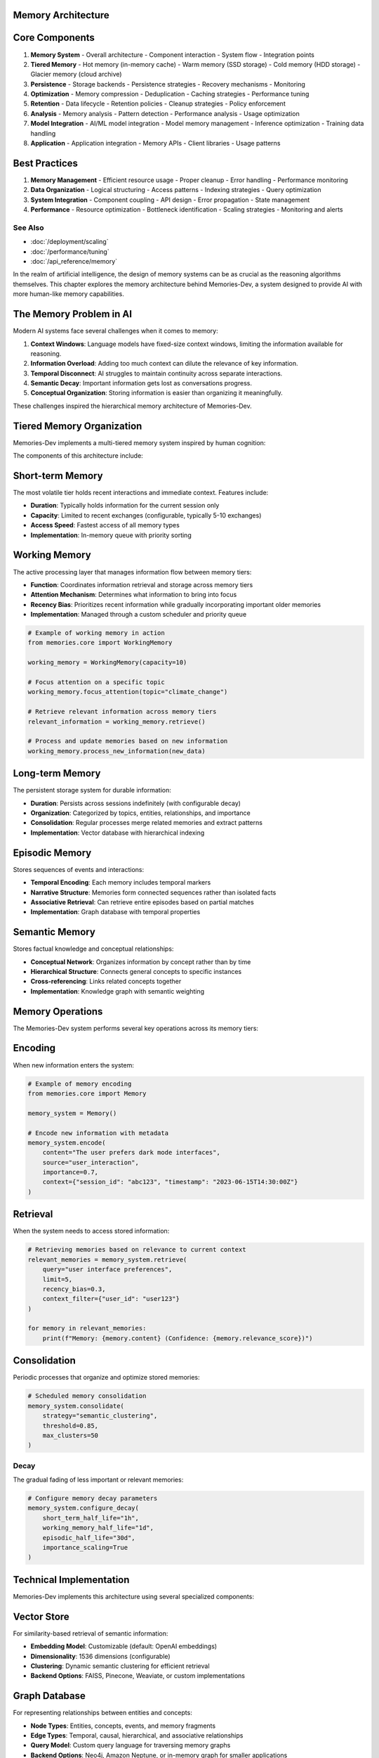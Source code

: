 Memory Architecture
===================

Core Components
==============

1. **Memory System**
   - Overall architecture
   - Component interaction
   - System flow
   - Integration points

2. **Tiered Memory**
   - Hot memory (in-memory cache)
   - Warm memory (SSD storage)
   - Cold memory (HDD storage)
   - Glacier memory (cloud archive)

3. **Persistence**
   - Storage backends
   - Persistence strategies
   - Recovery mechanisms
   - Monitoring

4. **Optimization**
   - Memory compression
   - Deduplication
   - Caching strategies
   - Performance tuning

5. **Retention**
   - Data lifecycle
   - Retention policies
   - Cleanup strategies
   - Policy enforcement

6. **Analysis**
   - Memory analysis
   - Pattern detection
   - Performance analysis
   - Usage optimization

7. **Model Integration**
   - AI/ML model integration
   - Model memory management
   - Inference optimization
   - Training data handling

8. **Application**
   - Application integration
   - Memory APIs
   - Client libraries
   - Usage patterns

Best Practices
=============

1. **Memory Management**
   - Efficient resource usage
   - Proper cleanup
   - Error handling
   - Performance monitoring

2. **Data Organization**
   - Logical structuring
   - Access patterns
   - Indexing strategies
   - Query optimization

3. **System Integration**
   - Component coupling
   - API design
   - Error propagation
   - State management

4. **Performance**
   - Resource optimization
   - Bottleneck identification
   - Scaling strategies
   - Monitoring and alerts

See Also
--------

* :doc:`/deployment/scaling`
* :doc:`/performance/tuning`
* :doc:`/api_reference/memory`

.. contents:: In this chapter
   :local:
   :depth: 2

In the realm of artificial intelligence, the design of memory systems can be as crucial as the reasoning algorithms themselves. This chapter explores the memory architecture behind Memories-Dev, a system designed to provide AI with more human-like memory capabilities.

The Memory Problem in AI
=======================

Modern AI systems face several challenges when it comes to memory:

1. **Context Windows**: Language models have fixed-size context windows, limiting the information available for reasoning.
2. **Information Overload**: Adding too much context can dilute the relevance of key information.
3. **Temporal Disconnect**: AI struggles to maintain continuity across separate interactions.
4. **Semantic Decay**: Important information gets lost as conversations progress.
5. **Conceptual Organization**: Storing information is easier than organizing it meaningfully.

These challenges inspired the hierarchical memory architecture of Memories-Dev.

Tiered Memory Organization
=========================

Memories-Dev implements a multi-tiered memory system inspired by human cognition:

.. mermaid::

   graph TB
       subgraph "Memory Architecture"
           A[Input Data] --> B[Short-term Memory]
           B --> C[Working Memory]
           C --> D[Long-term Memory]
           
           C --> E[Episodic Memory]
           D --> F[Semantic Memory]
           D --> G[Procedural Memory]
           
           H[Memory Manager] --> B
           H --> C
           H --> D
           H --> E
           H --> F
           H --> G
           
           I[Consolidation Engine] --> D
           I --> F
           C --> I
       end
       
       style B fill:#ffcccc,stroke:#333,stroke-width:2px
       style C fill:#ccffcc,stroke:#333,stroke-width:2px
       style D fill:#ccccff,stroke:#333,stroke-width:2px
       style E fill:#ffffcc,stroke:#333,stroke-width:2px
       style F fill:#ffccff,stroke:#333,stroke-width:2px
       style G fill:#ccffff,stroke:#333,stroke-width:2px
       style H fill:#f5f5f5,stroke:#333,stroke-width:2px
       style I fill:#f5f5f5,stroke:#333,stroke-width:2px

.. mermaid::

   graph TB
       subgraph "Memory Tiers"
           A[Hot Memory<br>Real-time Data] --> B[Warm Memory<br>Recent History]
           B --> C[Cold Memory<br>Historical Data]
           C --> D[Glacier Memory<br>Archival Data]
           
           E[Access Speed] -.- A
           F[Storage Cost] -.- D
           
           G[Memory Manager] --> A
           G --> B
           G --> C
           G --> D
       end
       
       style A fill:#ff6b6b,stroke:#333,stroke-width:2px,color:#fff
       style B fill:#4ecdc4,stroke:#333,stroke-width:2px,color:#fff
       style C fill:#45b7d1,stroke:#333,stroke-width:2px,color:#fff
       style D fill:#2c3e50,stroke:#333,stroke-width:2px,color:#fff
       style G fill:#f5f5f5,stroke:#333,stroke-width:2px

The components of this architecture include:

Short-term Memory
================

The most volatile tier holds recent interactions and immediate context. Features include:

- **Duration**: Typically holds information for the current session only
- **Capacity**: Limited to recent exchanges (configurable, typically 5-10 exchanges)
- **Access Speed**: Fastest access of all memory types
- **Implementation**: In-memory queue with priority sorting

Working Memory
=============

The active processing layer that manages information flow between memory tiers:

- **Function**: Coordinates information retrieval and storage across memory tiers
- **Attention Mechanism**: Determines what information to bring into focus
- **Recency Bias**: Prioritizes recent information while gradually incorporating important older memories
- **Implementation**: Managed through a custom scheduler and priority queue

.. code-block:: python

    # Example of working memory in action
    from memories.core import WorkingMemory
    
    working_memory = WorkingMemory(capacity=10)
    
    # Focus attention on a specific topic
    working_memory.focus_attention(topic="climate_change")
    
    # Retrieve relevant information across memory tiers
    relevant_information = working_memory.retrieve()
    
    # Process and update memories based on new information
    working_memory.process_new_information(new_data)

Long-term Memory
===============

The persistent storage system for durable information:

- **Duration**: Persists across sessions indefinitely (with configurable decay)
- **Organization**: Categorized by topics, entities, relationships, and importance
- **Consolidation**: Regular processes merge related memories and extract patterns
- **Implementation**: Vector database with hierarchical indexing

Episodic Memory
==============

Stores sequences of events and interactions:

- **Temporal Encoding**: Each memory includes temporal markers
- **Narrative Structure**: Memories form connected sequences rather than isolated facts
- **Associative Retrieval**: Can retrieve entire episodes based on partial matches
- **Implementation**: Graph database with temporal properties

Semantic Memory
==============

Stores factual knowledge and conceptual relationships:

- **Conceptual Network**: Organizes information by concept rather than by time
- **Hierarchical Structure**: Connects general concepts to specific instances
- **Cross-referencing**: Links related concepts together
- **Implementation**: Knowledge graph with semantic weighting

Memory Operations
================

The Memories-Dev system performs several key operations across its memory tiers:

Encoding
========

When new information enters the system:

.. code-block:: python

    # Example of memory encoding
    from memories.core import Memory
    
    memory_system = Memory()
    
    # Encode new information with metadata
    memory_system.encode(
        content="The user prefers dark mode interfaces",
        source="user_interaction",
        importance=0.7,
        context={"session_id": "abc123", "timestamp": "2023-06-15T14:30:00Z"}
    )

Retrieval
=========

When the system needs to access stored information:

.. code-block:: python

    # Retrieving memories based on relevance to current context
    relevant_memories = memory_system.retrieve(
        query="user interface preferences",
        limit=5,
        recency_bias=0.3,
        context_filter={"user_id": "user123"}
    )
    
    for memory in relevant_memories:
        print(f"Memory: {memory.content} (Confidence: {memory.relevance_score})")

Consolidation
============

Periodic processes that organize and optimize stored memories:

.. code-block:: python

    # Scheduled memory consolidation
    memory_system.consolidate(
        strategy="semantic_clustering",
        threshold=0.85,
        max_clusters=50
    )

Decay
-----

The gradual fading of less important or relevant memories:

.. code-block:: python

    # Configure memory decay parameters
    memory_system.configure_decay(
        short_term_half_life="1h",
        working_memory_half_life="1d",
        episodic_half_life="30d",
        importance_scaling=True
    )

Technical Implementation
======================

Memories-Dev implements this architecture using several specialized components:

Vector Store
===========

For similarity-based retrieval of semantic information:

- **Embedding Model**: Customizable (default: OpenAI embeddings)
- **Dimensionality**: 1536 dimensions (configurable)
- **Clustering**: Dynamic semantic clustering for efficient retrieval
- **Backend Options**: FAISS, Pinecone, Weaviate, or custom implementations

Graph Database
=============

For representing relationships between entities and concepts:

- **Node Types**: Entities, concepts, events, and memory fragments
- **Edge Types**: Temporal, causal, hierarchical, and associative relationships
- **Query Model**: Custom query language for traversing memory graphs
- **Backend Options**: Neo4j, Amazon Neptune, or in-memory graph for smaller applications

Scheduler
=========

For managing memory operations across time:

- **Consolidation Jobs**: Periodic tasks that organize and optimize memories
- **Decay Functions**: Time-based functions that reduce memory salience
- **Attention Cycling**: Algorithms that cycle focus across important topics
- **Execution Model**: Asynchronous execution with configurable priorities

Memory Primitives
================

The building blocks of the memory system include:

- **Memory Fragment**: The fundamental unit of stored information
- **Memory Cluster**: A group of related memory fragments
- **Memory Chain**: A sequence of temporally related memories
- **Memory Graph**: A network of interconnected memory elements
- **Memory Operation**: A function that transforms or retrieves memories

Customizing the Architecture
==========================

Memories-Dev allows extensive customization of its memory architecture:

.. code-block:: python

    from memories.core import MemorySystem
    from memories.storage import VectorStore, GraphStore
    from memories.config import MemoryConfig
    
    # Create custom storage backends
    vector_store = VectorStore(
        embedding_model="text-embedding-ada-002",
        persistent_path="./memory_vectors"
    )
    
    graph_store = GraphStore(
        connection_string="bolt://localhost:7687",
        auth=("neo4j", "password")
    )
    
    # Configure memory system
    memory_config = MemoryConfig(
        short_term_capacity=15,
        working_memory_capacity=30,
        consolidation_schedule="0 */3 * * *",  # Every 3 hours
        importance_threshold=0.4,
        recency_weight=0.7
    )
    
    # Initialize the memory system with custom components
    memory_system = MemorySystem(
        vector_store=vector_store,
        graph_store=graph_store,
        config=memory_config
    )

Future Directions
================

The memory architecture of Memories-Dev continues to evolve, with several promising directions:

1. **Neural Memory Models**: Integrating differentiable neural memory components
2. **Dreaming**: Implementing background processes for memory reorganization during idle times
3. **Cross-modal Memories**: Supporting memories that span text, images, and other modalities
4. **Collaborative Memory**: Enabling memory sharing across multiple agent instances
5. **Meta-memory**: Developing awareness of memory reliability and completeness

Summary
-------

The Memories-Dev architecture represents a sophisticated approach to AI memory, drawing inspiration from cognitive science while implementing practical solutions for AI systems. By organizing memory into specialized tiers and implementing operations like encoding, retrieval, consolidation, and decay, the system enables more human-like memory capabilities in AI agents.

In the next chapter, we'll explore how this architecture is applied in practical use cases, demonstrating the power of memory-enhanced AI.

================================
Tiered Earth Memory Architecture
================================

The Stratified Nature of Earth Memory
===================================

Just as Earth itself preserves evidence of its history in stratified layers, The Memory Codex organizes planetary observations into temporal tiers. This graduated system enables AI to understand Earth across multiple timescales—from real-time environmental changes to geological epochs.

.. image:: ../_static/images/architecture/memory_tiers.png
   :alt: Earth Memory Tiers
   :align: center
   :width: 90%

The tiered architecture solves a fundamental problem in Earth-grounded AI: balancing immediacy with historical context, detail with broad patterns, and recent observations with evolutionary trends.

.. raw:: html

   <div class="book-quote">
      <blockquote>
         "To truly understand Earth, an AI system must reason across multiple time horizons simultaneously—from the most recent satellite pass to the billion-year history of continental drift."
      </blockquote>
   </div>

The Four Memory Tiers
====================

The Memory Codex organizes Earth observations into four distinct temporal tiers:

.. mermaid::

   graph TD
       A[Earth Memory System] --> B[Hot Memory]
       A --> C[Warm Memory]
       A --> D[Cold Memory]
       A --> E[Glacier Memory]
       
       style A fill:#2d6a4f,stroke:#333,stroke-width:1px,color:white
       style B fill:#d00000,stroke:#333,stroke-width:1px,color:white
       style C fill:#ffaa00,stroke:#333,stroke-width:1px,color:white
       style D fill:#0077b6,stroke:#333,stroke-width:1px,color:white
       style E fill:#adb5bd,stroke:#333,stroke-width:1px,color:white

Each tier serves a distinct purpose in the Earth Memory architecture:

Hot Memory: Real-Time Earth State
===============================

Hot Memory captures Earth's immediate state—real-time observations from satellites, sensor networks, and environmental monitoring systems. This tier maintains the highest temporal and spatial resolution but has the shortest retention period.

**Key characteristics:**

- **Temporal Range**: Minutes to days
- **Update Frequency**: Near real-time to hourly
- **Resolution**: Highest available (sub-meter to 10m)
- **Primary Sources**: Direct satellite feeds, IoT sensors, weather systems
- **Retention Period**: 7-30 days
- **Memory Footprint**: Largest per time unit
- **Primary Use Cases**: Disaster response, weather forecasting, traffic monitoring

.. code-block:: python

   # Creating a Hot Memory instance
   from memories.earth import Observatory, MemoryTier
   
   observatory = Observatory(name="climate-observatory")
   
   # Initialize a Hot Memory tier for wildfire monitoring
   wildfire_memory = observatory.create_memory(
       name="active-wildfires",
       memory_tier=MemoryTier.HOT,
       data_sources=["modis-fire", "viirs", "sentinel-2"],
       update_frequency="hourly",
       resolution="375m",  # VIIRS resolution
       retention_days=14
   )
   
   # Get current active fire detections
   active_fires = wildfire_memory.get_current_state()
   print(f"Currently tracking {len(active_fires.features)} fire events")

Warm Memory: Seasonal and Annual Patterns
======================================

Warm Memory captures seasonal, annual, and multi-year patterns across Earth systems. This tier allows AI to understand cyclical changes, track year-over-year trends, and recognize normal vs. anomalous conditions.

**Key characteristics:**

- **Temporal Range**: Months to 5 years
- **Update Frequency**: Daily to weekly
- **Resolution**: Medium (10m to 100m)
- **Primary Sources**: Processed satellite data, climate records, aggregated measurements
- **Retention Period**: 1-5 years
- **Memory Footprint**: Medium-large
- **Primary Use Cases**: Agricultural planning, seasonal forecasting, urban growth tracking

.. code-block:: python

   # Creating a Warm Memory instance
   from memories.earth import MemoryTier, DataSource
   
   # Initialize a Warm Memory tier for vegetation tracking
   vegetation_memory = observatory.create_memory(
       name="vegetation-ndvi",
       memory_tier=MemoryTier.WARM,
       data_sources=[DataSource.LANDSAT, DataSource.SENTINEL_2],
       update_frequency="weekly",
       resolution="30m",  # Landsat resolution
       retention_years=3,
       aggregation_method="monthly-maximum"  # Store monthly maximum NDVI
   )
   
   # Compare current vegetation with previous year
   current_ndvi = vegetation_memory.get_current_state()
   previous_year = vegetation_memory.get_state(years_ago=1)
   
   change_map = vegetation_memory.compare(current_ndvi, previous_year)
   print(f"Areas with 50%+ decline: {change_map.get_area_with_decline(0.5)} km²")

Cold Memory: Historical Records
============================

Cold Memory preserves decade-scale Earth history, enabling AI to understand long-term trends, climate patterns, and systematic changes. This tier balances resolution with historical depth.

**Key characteristics:**

- **Temporal Range**: 5-50 years
- **Update Frequency**: Monthly to yearly
- **Resolution**: Medium-low (100m to 1km)
- **Primary Sources**: Historical satellite archives, climate reanalysis, processed collections
- **Retention Period**: 10-50 years
- **Memory Footprint**: Medium
- **Primary Use Cases**: Climate analysis, urbanization tracking, ecosystem change assessment

.. code-block:: python

   # Creating a Cold Memory instance
   from memories.earth import MemoryTier, SpatialResolution
   
   # Initialize a Cold Memory tier for sea ice tracking
   sea_ice_memory = observatory.create_memory(
       name="arctic-sea-ice",
       memory_tier=MemoryTier.COLD,
       data_sources=["nsidc-sea-ice", "modis-ice"],
       update_frequency="monthly",
       resolution=SpatialResolution.ONE_KM,
       retention_years=40,
       region="arctic",
       include_uncertainty=True
   )
   
   # Analyze September minimum extent over time
   september_minima = sea_ice_memory.get_annual_minimum(month=9)
   
   # Calculate trend
   trend = sea_ice_memory.calculate_trend(september_minima)
   print(f"Arctic sea ice declining at {trend.rate_km2_per_decade} km² per decade")
   print(f"Statistical significance: p={trend.p_value}")

Glacier Memory: Geological Timescales
==================================

Glacier Memory preserves information across geological timescales, allowing AI to understand Earth's deepest patterns—continental drift, evolutionary history, and climate epochs.

**Key characteristics:**

- **Temporal Range**: 50+ years to geological timescales
- **Update Frequency**: Yearly or longer
- **Resolution**: Low (1km to 100km)
- **Primary Sources**: Paleoclimate records, geological surveys, historical reconstructions
- **Retention Period**: Indefinite
- **Memory Footprint**: Smallest per time unit
- **Primary Use Cases**: Geological analysis, evolutionary studies, deep climate patterns

.. code-block:: python

   # Creating a Glacier Memory instance
   from memories.earth import MemoryTier, TimeScale
   
   # Initialize a Glacier Memory tier for climate reconstruction
   paleo_climate = observatory.create_memory(
       name="holocene-climate",
       memory_tier=MemoryTier.GLACIER,
       data_sources=["ice-cores", "ocean-sediments", "tree-rings"],
       update_frequency="decade",
       temporal_resolution="century",
       time_range=TimeScale.YEARS_12000_BP_TO_PRESENT,
       spatial_resolution="regional",
       confidence_tracking=True
   )
   
   # Analyze temperature over the Holocene
   temperature_record = paleo_climate.get_global_temperature()
   
   # Identify rapid climate transitions
   transitions = paleo_climate.identify_transitions(
       temperature_record, 
       threshold_celsius=0.5,
       max_transition_years=100
   )
   
   for t in transitions:
       print(f"Rapid transition at {t.years_bp} BP: {t.temp_change}°C over {t.duration} years")

Memory Flow Between Tiers
==========================

Earth observations naturally flow between memory tiers as they age, with information transforming at each transition:

.. mermaid::

   flowchart LR
       subgraph Sources
           sat[Satellite Data]
           sen[Sensor Networks]
           sur[Field Surveys]
       end
       
       subgraph Memory System
           hot[Hot Memory]
           warm[Warm Memory]
           cold[Cold Memory]
           glacier[Glacier Memory]
       end
       
       sat --> hot
       sen --> hot
       sur --> hot
       
       hot -- Aggregation --> warm
       warm -- Compression --> cold
       cold -- Distillation --> glacier
       
       classDef sources fill:#f4f4f4,stroke:#333,stroke-width:1px
       classDef memory fill:#2d6a4f,stroke:#333,stroke-width:1px,color:white
       
       class Sources sources
       class hot,warm,cold,glacier memory

The transition of data between memory tiers involves several key processes:

1. **Aggregation**: As observations move from Hot to Warm Memory, high-frequency data is aggregated into statistical summaries, patterns, and representative samples.

2. **Compression**: Moving from Warm to Cold Memory involves dimension reduction, spatial downsampling, and feature extraction to preserve essential information while reducing storage requirements.

3. **Distillation**: The transition to Glacier Memory extracts only the most significant signals, patterns, and anomalies that have proven meaningful over decades of observation.

Each tier applies scientific verification, uncertainty quantification, and provenance tracking to maintain Earth Memory's empirical grounding.

Memory Resolution Trade-offs
==========================

The Memory Codex handles resolution trade-offs across spatial, temporal, and semantic dimensions:

.. list-table::
   :header-rows: 1
   :widths: 20 20 20 20 20
   
   * - Memory Tier
     - Spatial Resolution
     - Temporal Resolution
     - Update Frequency
     - Semantic Depth
   * - **Hot Memory**
     - Highest (1-30m)
     - Minutes to Hours
     - Near Real-time
     - Raw Observations
   * - **Warm Memory**
     - High (10-100m)
     - Days to Months
     - Daily/Weekly
     - Patterns & Statistics
   * - **Cold Memory**
     - Medium (100m-1km)
     - Yearly
     - Monthly
     - Trends & Relationships
   * - **Glacier Memory**
     - Low (1km+)
     - Decades/Centuries
     - Yearly
     - Core Earth Processes

These resolution trade-offs are managed through adaptive algorithms that preserve critical information while reducing storage and processing requirements for older data.

Memory Provenance and Scientific Integrity
=======================================

The Memory Codex maintains strict scientific integrity through comprehensive provenance tracking:

.. code-block:: python

   # Examining provenance for a specific observation
   from memories.earth import Observatory, ProvenanceLevel
   
   observatory = Observatory(name="forest-monitor")
   forest_memory = observatory.get_memory("global-forest-cover")
   
   # Select a specific region
   amazon_region = forest_memory.get_region("amazon-basin")
   
   # Extract provenance information at detailed level
   provenance = amazon_region.get_provenance(level=ProvenanceLevel.DETAILED)
   
   print(f"Primary data sources: {provenance.sources}")
   print(f"Processing algorithms: {provenance.algorithms}")
   print(f"Validation methods: {provenance.validation}")
   print(f"Uncertainty metrics: {provenance.uncertainty}")
   print(f"Last updated: {provenance.last_update}")
   print(f"Responsible scientist: {provenance.attribution}")

Every observation stored in the Earth Memory system includes:

1. **Source Attribution**: Original data source, sensor specifications, and acquisition parameters
2. **Processing Lineage**: All algorithms and transformations applied to the data
3. **Validation Methods**: Techniques used to verify observation accuracy
4. **Uncertainty Quantification**: Statistical measures of confidence and error bounds
5. **Scientific Review**: Level of expert validation and peer review

This comprehensive provenance system ensures that Earth Memory remains grounded in verifiable physical measurements rather than statistical hallucinations.

Implementation Considerations
==========================

When implementing a tiered Earth Memory architecture, consider these best practices:

1. **Storage Strategy**: Match storage technologies to tier requirements:
   - Hot Memory: High-performance databases or in-memory systems
   - Warm Memory: Fast object storage with good query capabilities
   - Cold Memory: Cost-effective cloud storage with medium retrieval times
   - Glacier Memory: Long-term archival storage with scientific metadata

2. **Computational Resources**: Allocate computing power appropriately:
   - Hot Memory: Dedicated high-performance computing for real-time processing
   - Warm Memory: Scheduled batch processing with on-demand capabilities
   - Cold Memory: Periodic analytical workloads with pre-computed indices
   - Glacier Memory: Occasional deep analytical processing with scientific computing frameworks

3. **Access Patterns**: Design APIs for tier-appropriate access:
   - Hot Memory: Real-time streaming and event-based triggers
   - Warm Memory: Time-series analysis and pattern detection interfaces
   - Cold Memory: Trend analysis and comparative historical queries
   - Glacier Memory: Deep analytical queries with scientific context

The most effective Earth Memory implementations provide unified access while optimizing behind-the-scenes storage and computation for each tier's unique characteristics.

Putting It All Together
=====================

The following example demonstrates how to create a complete tiered Earth Memory system:

.. code-block:: python

   from memories.earth import Observatory, MemoryTier, DataSource
   
   # Create the observatory
   observatory = Observatory(
       name="complete-earth-observatory",
       observation_radius="global"
   )
   
   # Configure the tiered memory system
   observatory.configure_memory_tiers(
       hot_memory={
           "retention_days": 30,
           "update_frequency": "hourly",
           "default_resolution": "10m"
       },
       warm_memory={
           "retention_years": 5,
           "update_frequency": "daily",
           "default_resolution": "30m"
       },
       cold_memory={
           "retention_years": 40,
           "update_frequency": "monthly",
           "default_resolution": "250m"
       },
       glacier_memory={
           "retention_years": "indefinite",
           "update_frequency": "yearly",
           "default_resolution": "1km"
       }
   )
   
   # Create Earth memories that span across tiers
   forest_memory = observatory.create_cross_tier_memory(
       name="global-forest-dynamics",
       data_sources=[
           DataSource.SENTINEL_2,
           DataSource.LANDSAT,
           DataSource.MODIS,
           DataSource.HISTORICAL_MAPS
       ],
       primary_variable="tree-cover-percent",
       secondary_variables=["species-distribution", "height", "biomass"],
       validation_level="high"
   )
   
   # Analyze forest changes across multiple time scales simultaneously
   recent_changes = forest_memory.hot.get_changes(days=7)
   seasonal_pattern = forest_memory.warm.get_seasonal_pattern()
   decade_trend = forest_memory.cold.get_trend(years=20)
   historical_baseline = forest_memory.glacier.get_preindustrial_state()
   
   # Multi-scale analysis
   analysis = forest_memory.analyze_across_scales(
       region="amazon-basin",
       anomaly_detection=True,
       reference_baseline=historical_baseline
   )
   
   print("Forest Change Analysis:")
   print(f"Recent deforestation hotspots: {len(analysis.hotspots)}")
   print(f"Seasonal cycle deviation: {analysis.seasonal_deviation}%")
   print(f"Long-term trend: {analysis.decadal_trend}% per decade")
   print(f"Deviation from historical baseline: {analysis.historical_deviation}%")
   print(f"Anomaly explanation: {analysis.anomaly_attribution}")

This integrated approach enables Earth-grounded AI to reason across multiple time horizons simultaneously—a capability essential for understanding our planet's complex, interconnected systems.

.. note::

   The Memory Codex architecture is designed for extensibility. You can add specialized memory tiers for specific domains such as oceanic memory, atmospheric memory, or biosphere memory, each with its own temporal and spatial resolution requirements.

In the next chapter, we'll explore how this tiered memory architecture can be combined with specialized Earth data types to create comprehensive environmental understanding that eliminates the hallucinations common in traditional AI systems. 